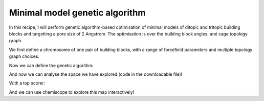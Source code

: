 Minimal model genetic algorithm
===============================

In this recipe, I will perform genetic algorithm-based optimisation of minimal
models of ditopic and tritopic building blocks and targetting a pore size of 2
Angstrom. The optimisation is over the building block angles, and cage
topology graph.

.. image:: ../_static/recipe_1.png


We first define a chromosome of one pair of building blocks, with a range of
forcefield parameters and multiple topology graph choices.

.. testcode:: recipe1-test
    :hide:

    import stk
    import stko
    import cgexplore as cgx
    import logging
    import pathlib

    logger = logging.getLogger(__name__)

    # Define a working directory.
    wd = pathlib.Path.cwd() / "source"/ "recipes" / "recipe_1_output"
    struct_output = wd / "structures"
    calc_dir = wd / "calculations"
    data_dir = wd / "data"
    figure_dir = wd / "figures"


.. testcode:: recipe1-test

    # Define a database, and a prefix for naming structure, forcefield and
    # output files.
    prefix = "opt"
    database_path = data_dir / "test.db"
    database = cgx.utilities.AtomliteDatabase(database_path)

    # Define beads.
    bead_library = cgx.molecular.BeadLibrary.from_bead_types(
        # Type and coordination.
        {"a": 3, "b": 2, "c": 2, "o": 2}
    )

    # Define the chromosome generator, holding all the changeable genes.
    chromo_it = cgx.systems_optimisation.ChromosomeGenerator(
        prefix=prefix,
        present_beads=bead_library.get_present_beads(),
        vdw_bond_cutoff=2,
    )
    chromo_it.add_gene(
        iteration=(
            ("2P3", stk.cage.TwoPlusThree),
            ("4P6", stk.cage.FourPlusSix),
            ("4P62", stk.cage.FourPlusSix2),
            ("6P9", stk.cage.SixPlusNine),
            ("8P12", stk.cage.EightPlusTwelve),
        ),
        gene_type="topology",
    )
    # Set some basic building blocks up. This should be run by an algorithm
    # later.
    chromo_it.add_gene(
        iteration=(
            cgx.molecular.TwoC1Arm(
                bead=bead_library.get_from_type("b"),
                abead1=bead_library.get_from_type("c"),
            ),
        ),
        gene_type="precursor",
    )
    chromo_it.add_gene(
        iteration=(
            cgx.molecular.ThreeC1Arm(
                bead=bead_library.get_from_type("a"),
                abead1=bead_library.get_from_type("o"),
            ),
        ),
        gene_type="precursor",
    )

    definer_dict = {
        # Bonds.
        "ao": ("bond", 1.5, 1e5),
        "bc": ("bond", 1.5, 1e5),
        "co": ("bond", 1.0, 1e5),
        "cc": ("bond", 1.0, 1e5),
        "oo": ("bond", 1.0, 1e5),
        # Angles.
        "ccb": ("angle", 180.0, 1e2),
        "ooc": ("angle", 180.0, 1e2),
        "occ": ("angle", 180.0, 1e2),
        "ccc": ("angle", 180.0, 1e2),
        "oco": ("angle", 180.0, 1e2),
        "aoc": ("angle", 180.0, 1e2),
        "aoo": ("angle", 180.0, 1e2),
        "bco": ("angle", tuple(i for i in range(90, 181, 5)), 1e2),
        "cbc": ("angle", 180.0, 1e2),
        "oao": ("angle", tuple(i for i in range(50, 121, 5)), 1e2),
        # Torsions.
        "ocbco": ("tors", "0134", 180, 50, 1),
        # Nonbondeds.
        "a": ("nb", 10.0, 1.0),
        "b": ("nb", 10.0, 1.0),
        "c": ("nb", 10.0, 1.0),
        "o": ("nb", 10.0, 1.0),
    }
    chromo_it.add_forcefield_dict(definer_dict=definer_dict)


.. testcode:: recipe1-test
    :hide:

    def fitness_function(  # noqa: PLR0913
        chromosome: cgx.systems_optimisation.Chromosome,
        chromosome_generator: cgx.systems_optimisation.ChromosomeGenerator,
        database_path: pathlib.Path,
        calculation_output: pathlib.Path,
        structure_output: pathlib.Path,
        options: dict,  # noqa: ARG001
    ) -> float:
        """Calculate fitness."""
        database = cgx.utilities.AtomliteDatabase(database_path)
        target_pore = 2
        name = f"{chromosome.prefix}_{chromosome.get_separated_string()}"
        entry = database.get_entry(name)
        return entry.properties["fitness"]


    def structure_function(
        chromosome: cgx.systems_optimisation.Chromosome,
        database_path: pathlib.Path,
        calculation_output: pathlib.Path,
        structure_output: pathlib.Path,
        options: dict,  # noqa: ARG001
    ) -> None:
        """Geometry optimisation."""
        database = cgx.utilities.AtomliteDatabase(database_path)
        name = f"{chromosome.prefix}_{chromosome.get_separated_string()}"
        if not database.has_molecule(name):
            assert False



Now we can define the genetic algorithm:

.. testcode:: recipe1-test

    # Define fitness calculator.
    fitness_calculator = cgx.systems_optimisation.FitnessCalculator(
        # Not showing this, as in the docs, we have skipped steps, but the
        # downloadable script has it all!
        fitness_function=fitness_function,
        chromosome_generator=chromo_it,
        structure_output=struct_output,
        calculation_output=calc_dir,
        database_path=database_path,
        options={},
    )

    # Define structure calculator.
    structure_calculator = cgx.systems_optimisation.StructureCalculator(
        # Not showing this, as in the docs, we have skipped steps, but the
        # downloadable script has it all!
        structure_function=structure_function,
        structure_output=struct_output,
        calculation_output=calc_dir,
        database_path=database_path,
        options={},
    )

    # This is a very short run for testing sake, but modify these settings
    # for further exploration.
    seeds = [4]
    num_generations = 10
    selection_size = 5
    num_processes = 1
    num_to_operate = 2
    for seed in seeds:
        generator = np.random.default_rng(seed)

        initial_population = chromo_it.select_random_population(
            generator,
            size=selection_size,
        )

        # Yield this.
        generations = []
        generation = cgx.systems_optimisation.Generation(
            chromosomes=initial_population,
            fitness_calculator=fitness_calculator,
            structure_calculator=structure_calculator,
            num_processes=num_processes,
        )

        generation.run_structures()
        _ = generation.calculate_fitness_values()
        generations.append(generation)

        for generation_id in range(1, num_generations + 1):
            logger.info("doing generation %s of seed %s", generation_id, seed)
            logger.info(
                "initial size is %s.", generation.get_generation_size()
            )
            logger.info("doing mutations.")
            merged_chromosomes = []
            merged_chromosomes.extend(
                chromo_it.mutate_population(
                    chromosomes={
                        f"{chromosome.prefix}"
                        f"_{chromosome.get_separated_string()}": chromosome
                        for chromosome in generation.chromosomes
                    },
                    generator=generator,
                    gene_range=chromo_it.get_term_ids(),
                    selection="random",
                    num_to_select=num_to_operate,
                    database=database,
                )
            )
            merged_chromosomes.extend(
                chromo_it.mutate_population(
                    chromosomes={
                        f"{chromosome.prefix}"
                        f"_{chromosome.get_separated_string()}": chromosome
                        for chromosome in generation.chromosomes
                    },
                    generator=generator,
                    gene_range=chromo_it.get_topo_ids(),
                    selection="random",
                    num_to_select=num_to_operate,
                    database=database,
                )
            )
            merged_chromosomes.extend(
                chromo_it.mutate_population(
                    chromosomes={
                        f"{chromosome.prefix}"
                        f"_{chromosome.get_separated_string()}": chromosome
                        for chromosome in generation.chromosomes
                    },
                    generator=generator,
                    gene_range=chromo_it.get_prec_ids(),
                    selection="random",
                    num_to_select=num_to_operate,
                    database=database,
                )
            )
            merged_chromosomes.extend(
                chromo_it.mutate_population(
                    chromosomes={
                        f"{chromosome.prefix}"
                        f"_{chromosome.get_separated_string()}": chromosome
                        for chromosome in generation.chromosomes
                    },
                    generator=generator,
                    gene_range=chromo_it.get_term_ids(),
                    selection="roulette",
                    num_to_select=num_to_operate,
                    database=database,
                )
            )
            merged_chromosomes.extend(
                chromo_it.mutate_population(
                    chromosomes={
                        f"{chromosome.prefix}"
                        f"_{chromosome.get_separated_string()}": chromosome
                        for chromosome in generation.chromosomes
                    },
                    generator=generator,
                    gene_range=chromo_it.get_topo_ids(),
                    selection="roulette",
                    num_to_select=num_to_operate,
                    database=database,
                )
            )
            merged_chromosomes.extend(
                chromo_it.mutate_population(
                    chromosomes={
                        f"{chromosome.prefix}"
                        f"_{chromosome.get_separated_string()}": chromosome
                        for chromosome in generation.chromosomes
                    },
                    generator=generator,
                    gene_range=chromo_it.get_prec_ids(),
                    selection="roulette",
                    num_to_select=num_to_operate,
                    database=database,
                )
            )

            merged_chromosomes.extend(
                chromo_it.crossover_population(
                    chromosomes={
                        f"{chromosome.prefix}"
                        f"_{chromosome.get_separated_string()}": chromosome
                        for chromosome in generation.chromosomes
                    },
                    generator=generator,
                    selection="random",
                    num_to_select=num_to_operate,
                    database=database,
                )
            )

            merged_chromosomes.extend(
                chromo_it.crossover_population(
                    chromosomes={
                        f"{chromosome.prefix}"
                        f"_{chromosome.get_separated_string()}": chromosome
                        for chromosome in generation.chromosomes
                    },
                    generator=generator,
                    selection="roulette",
                    num_to_select=num_to_operate,
                    database=database,
                )
            )

            # Add the best 5 to the new generation.
            merged_chromosomes.extend(generation.select_best(selection_size=5))

            generation = cgx.systems_optimisation.Generation(
                chromosomes=chromo_it.dedupe_population(merged_chromosomes),
                fitness_calculator=fitness_calculator,
                structure_calculator=structure_calculator,
                num_processes=num_processes,
            )
            logger.info("new size is %s.", generation.get_generation_size())

            # Build, optimise and analyse each structure.
            generation.run_structures()
            _ = generation.calculate_fitness_values()

            # Add final state to generations.
            generations.append(generation)

            # Select the best of the generation for the next generation.
            best = generation.select_best(selection_size=selection_size)
            generation = cgx.systems_optimisation.Generation(
                chromosomes=chromo_it.dedupe_population(best),
                fitness_calculator=fitness_calculator,
                structure_calculator=structure_calculator,
                num_processes=num_processes,
            )
            logger.info("final size is %s.", generation.get_generation_size())

            # Output best structures as images.
            best_chromosome = generation.select_best(selection_size=1)[0]
            best_name = (
                f"{best_chromosome.prefix}_"
                f"{best_chromosome.get_separated_string()}"
            )

        logger.info("top scorer is %s (seed: %s)", best_name, seed)

And now we can analyse the space we have explored (code in the downloadable
file)!

.. image:: recipe_1_output/figures/space_explored.png

With a top scorer:

.. moldoc::

    import moldoc.molecule as molecule
    import stk
    import pathlib

    try:
        wd = (
            pathlib.Path.cwd()
            / "source"
            / "recipes"
            / "recipe_1_output"
            / "structures"
        )
        structure = stk.BuildingBlock.init_from_file(
            str(wd / "opt_3-0-0-9-9_optc.mol")
        )
    except OSError:
        wd = (
            pathlib.Path.cwd()
            / "recipes"
            / "recipe_1_output"
            / "structures"
        )
        structure = stk.BuildingBlock.init_from_file(
            str(wd / "opt_3-0-0-9-9_optc.mol")
        )

    moldoc_display_molecule = molecule.Molecule(
        atoms=(
            molecule.Atom(
                atomic_number=atom.get_atomic_number(),
                position=position,
            ) for atom, position in zip(
                structure.get_atoms(),
                structure.get_position_matrix(),
            )
        ),
        bonds=(
            molecule.Bond(
                atom1_id=bond.get_atom1().get_id(),
                atom2_id=bond.get_atom2().get_id(),
                order=bond.get_order(),
            ) for bond in structure.get_bonds()
        ),
    )

And we can use chemiscope to explore this map interactively!

.. chemiscope:: recipe_1_output/data/space_explored.json.gz


.. raw:: html

    <a class="btn-download" href="_static/recipes/recipe_1.py" download>⬇️ Download Python Script</a>
